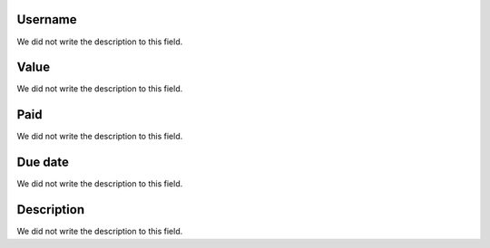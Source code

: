 
.. _boleto-id_user:

Username
""""""""

| We did not write the description to this field.




.. _boleto-payment:

Value
"""""

| We did not write the description to this field.




.. _boleto-status:

Paid
""""

| We did not write the description to this field.




.. _boleto-vencimento:

Due date
""""""""

| We did not write the description to this field.




.. _boleto-description:

Description
"""""""""""

| We did not write the description to this field.



